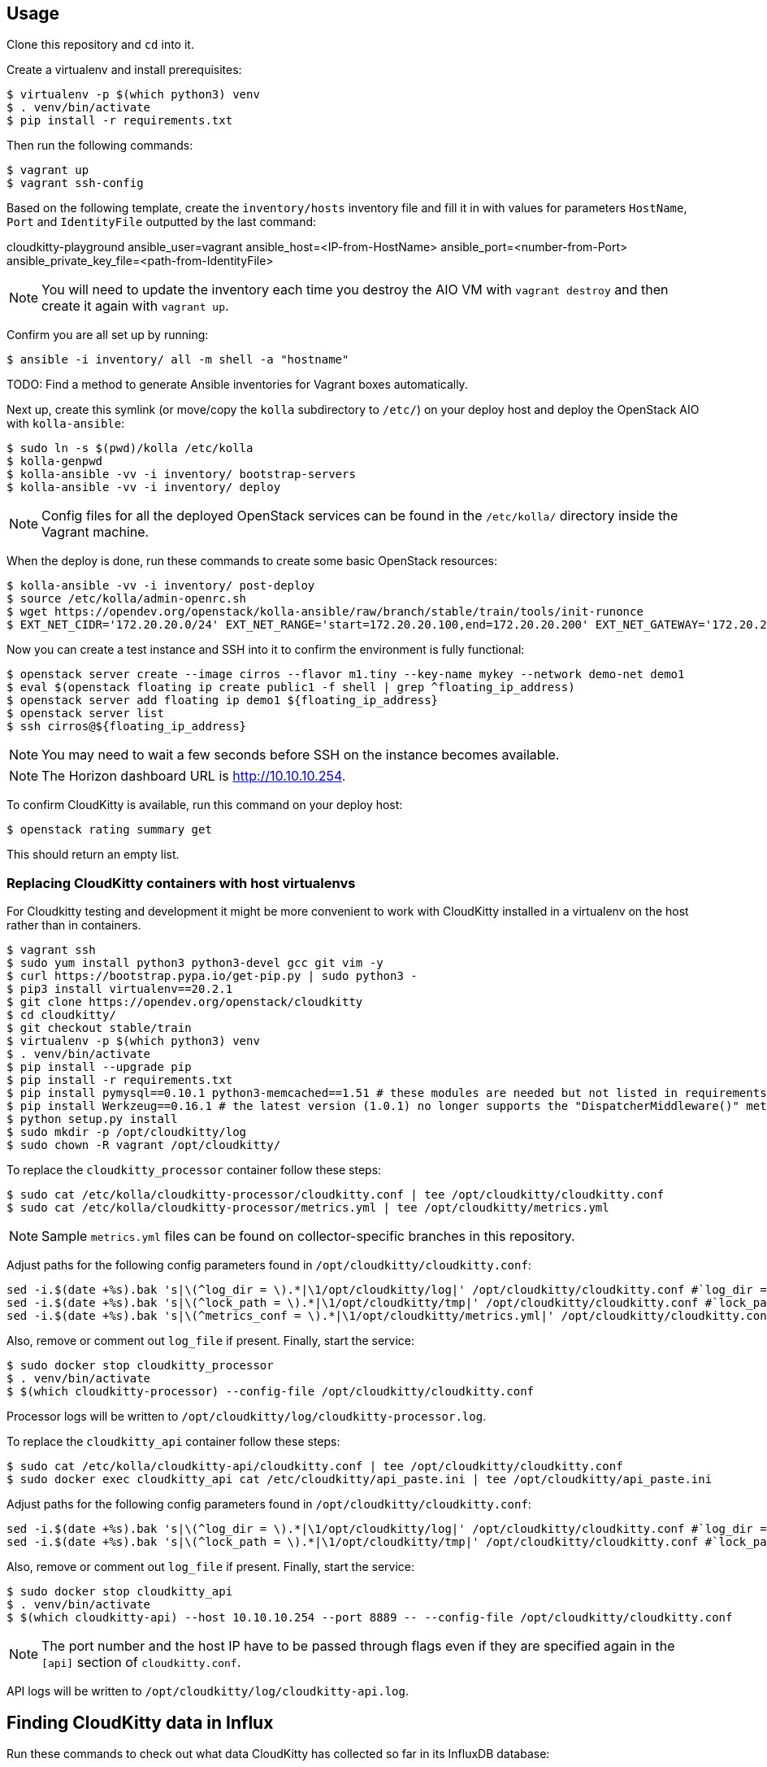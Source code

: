 == Usage
Clone this repository and `cd` into it.

Create a virtualenv and install prerequisites:

------
$ virtualenv -p $(which python3) venv
$ . venv/bin/activate
$ pip install -r requirements.txt
------

Then run the following commands:

------
$ vagrant up
$ vagrant ssh-config
------

Based on the following template, create the `inventory/hosts` inventory file and fill it in with values for parameters `HostName`, `Port` and `IdentityFile` outputted by the last command:

======
cloudkitty-playground ansible_user=vagrant ansible_host=<IP-from-HostName> ansible_port=<number-from-Port> ansible_private_key_file=<path-from-IdentityFile>

======

[NOTE]
======
You will need to update the inventory each time you destroy the AIO VM with `vagrant destroy` and then create it again with `vagrant up`.
======

Confirm you are all set up by running:

------
$ ansible -i inventory/ all -m shell -a "hostname"
------

TODO: Find a method to generate Ansible inventories for Vagrant boxes automatically.

Next up, create this symlink (or move/copy the `kolla` subdirectory to `/etc/`) on your deploy host and deploy the OpenStack AIO with `kolla-ansible`:

------
$ sudo ln -s $(pwd)/kolla /etc/kolla
$ kolla-genpwd
$ kolla-ansible -vv -i inventory/ bootstrap-servers
$ kolla-ansible -vv -i inventory/ deploy
------

[NOTE]
======
Config files for all the deployed OpenStack services can be found in the `/etc/kolla/` directory inside the Vagrant machine.
======
When the deploy is done, run these commands to create some basic OpenStack resources:

------
$ kolla-ansible -vv -i inventory/ post-deploy
$ source /etc/kolla/admin-openrc.sh
$ wget https://opendev.org/openstack/kolla-ansible/raw/branch/stable/train/tools/init-runonce
$ EXT_NET_CIDR='172.20.20.0/24' EXT_NET_RANGE='start=172.20.20.100,end=172.20.20.200' EXT_NET_GATEWAY='172.20.20.1' bash init-runonce
------
Now you can create a test instance and SSH into it to confirm the environment is fully functional:

------
$ openstack server create --image cirros --flavor m1.tiny --key-name mykey --network demo-net demo1
$ eval $(openstack floating ip create public1 -f shell | grep ^floating_ip_address)
$ openstack server add floating ip demo1 ${floating_ip_address}
$ openstack server list
$ ssh cirros@${floating_ip_address}
------

[NOTE]
======
You may need to wait a few seconds before SSH on the instance becomes available.
======

[NOTE]
======
The Horizon dashboard URL is http://10.10.10.254.
======

To confirm CloudKitty is available, run this command on your deploy host:

------
$ openstack rating summary get
------
This should return an empty list.

=== Replacing CloudKitty containers with host virtualenvs
For Cloudkitty testing and development it might be more convenient to work with CloudKitty installed in a virtualenv on the host rather than in containers.

------
$ vagrant ssh
$ sudo yum install python3 python3-devel gcc git vim -y
$ curl https://bootstrap.pypa.io/get-pip.py | sudo python3 -
$ pip3 install virtualenv==20.2.1
$ git clone https://opendev.org/openstack/cloudkitty
$ cd cloudkitty/
$ git checkout stable/train
$ virtualenv -p $(which python3) venv
$ . venv/bin/activate
$ pip install --upgrade pip
$ pip install -r requirements.txt
$ pip install pymysql==0.10.1 python3-memcached==1.51 # these modules are needed but not listed in requirements
$ pip install Werkzeug==0.16.1 # the latest version (1.0.1) no longer supports the "DispatcherMiddleware()" method
$ python setup.py install
$ sudo mkdir -p /opt/cloudkitty/log
$ sudo chown -R vagrant /opt/cloudkitty/
------
To replace the `cloudkitty_processor` container follow these steps:

------
$ sudo cat /etc/kolla/cloudkitty-processor/cloudkitty.conf | tee /opt/cloudkitty/cloudkitty.conf
$ sudo cat /etc/kolla/cloudkitty-processor/metrics.yml | tee /opt/cloudkitty/metrics.yml
------

[NOTE]
======
Sample `metrics.yml` files can be found on collector-specific branches in this repository.
======

Adjust paths for the following config parameters found in `/opt/cloudkitty/cloudkitty.conf`:

------
sed -i.$(date +%s).bak 's|\(^log_dir = \).*|\1/opt/cloudkitty/log|' /opt/cloudkitty/cloudkitty.conf #`log_dir = /opt/cloudkitty/log` in section `[DEFAULT]`
sed -i.$(date +%s).bak 's|\(^lock_path = \).*|\1/opt/cloudkitty/tmp|' /opt/cloudkitty/cloudkitty.conf #`lock_path = /opt/cloudkitty/tmp` in section `[oslo_concurrency]`
sed -i.$(date +%s).bak 's|\(^metrics_conf = \).*|\1/opt/cloudkitty/metrics.yml|' /opt/cloudkitty/cloudkitty.conf #`metrics_conf = /opt/cloudkitty/metrics.yml` in section `[collect]`
------

Also, remove or comment out `log_file` if present.
Finally, start the service:

------
$ sudo docker stop cloudkitty_processor
$ . venv/bin/activate
$ $(which cloudkitty-processor) --config-file /opt/cloudkitty/cloudkitty.conf
------
Processor logs will be written to `/opt/cloudkitty/log/cloudkitty-processor.log`.

To replace the `cloudkitty_api` container follow these steps:

------
$ sudo cat /etc/kolla/cloudkitty-api/cloudkitty.conf | tee /opt/cloudkitty/cloudkitty.conf
$ sudo docker exec cloudkitty_api cat /etc/cloudkitty/api_paste.ini | tee /opt/cloudkitty/api_paste.ini
------
Adjust paths for the following config parameters found in `/opt/cloudkitty/cloudkitty.conf`:

------
sed -i.$(date +%s).bak 's|\(^log_dir = \).*|\1/opt/cloudkitty/log|' /opt/cloudkitty/cloudkitty.conf #`log_dir = /opt/cloudkitty/log` in section `[DEFAULT]`
sed -i.$(date +%s).bak 's|\(^lock_path = \).*|\1/opt/cloudkitty/tmp|' /opt/cloudkitty/cloudkitty.conf #`lock_path = /opt/cloudkitty/tmp` in section `[oslo_concurrency]`
------

Also, remove or comment out `log_file` if present.
Finally, start the service:

------
$ sudo docker stop cloudkitty_api
$ . venv/bin/activate
$ $(which cloudkitty-api) --host 10.10.10.254 --port 8889 -- --config-file /opt/cloudkitty/cloudkitty.conf
------

[NOTE]
======
The port number and the host IP have to be passed through flags even if they are specified again in the `[api]` section of `cloudkitty.conf`.
======

API logs will be written to `/opt/cloudkitty/log/cloudkitty-api.log`.

== Finding CloudKitty data in Influx
Run these commands to check out what data CloudKitty has collected so far in its InfluxDB database:

------
$ sudo docker exec -it influxdb influx -host 10.10.10.254 -database cloudkitty
> SHOW MEASUREMENTS
> SELECT * FROM dataframes ORDER BY time DESC LIMIT 10
------

== Resources
. https://docs.openstack.org/cloudkitty/train/admin/configuration/collector.html
. https://docs.openstack.org/cloudkitty/train/user/rating/hashmap.html
. https://askubuntu.com/questions/663335/sed-command-to-replace-a-value-in-config-file
